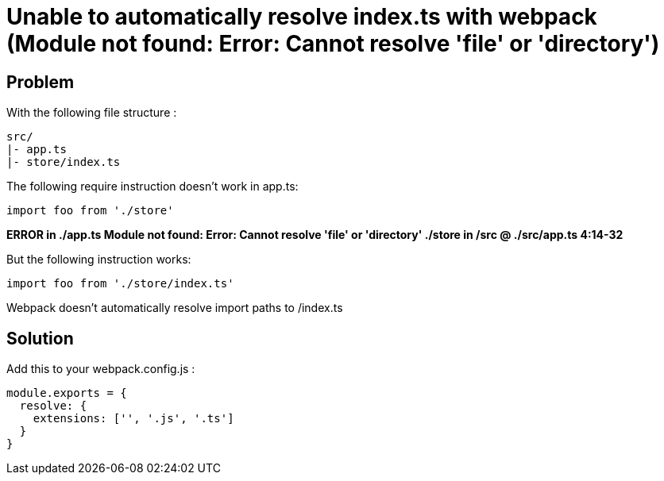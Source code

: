 = Unable to automatically resolve index.ts with webpack (Module not found: Error: Cannot resolve 'file' or 'directory')
:hp-tags: webpack, typescript
:hp-alt-title: webpack typescript resolve index module not found error cannot resolve file or directory


## Problem
With the following file structure :

```
src/
|- app.ts
|- store/index.ts
```

The following require instruction doesn't work in app.ts:

```
import foo from './store'
```

**ERROR in ./app.ts
Module not found: Error: Cannot resolve 'file' or 'directory' ./store in /src
 @ ./src/app.ts 4:14-32**


But the following instruction works:

```
import foo from './store/index.ts'
```

Webpack doesn't automatically resolve import paths to /index.ts


## Solution
Add this to your webpack.config.js :


```
module.exports = {
  resolve: {
    extensions: ['', '.js', '.ts']
  }
}
```
